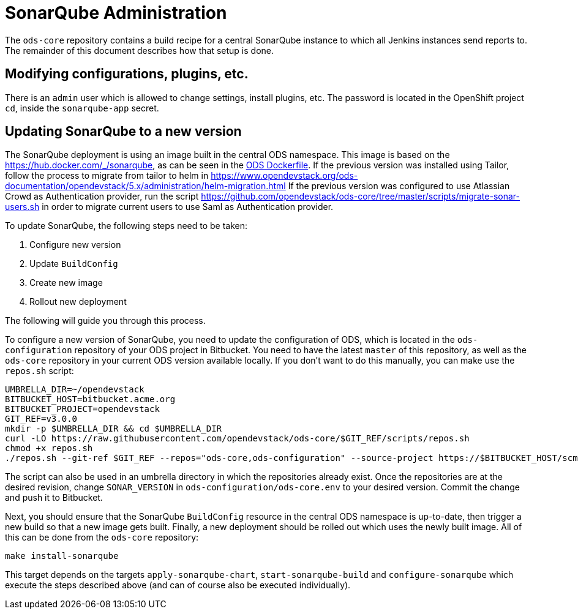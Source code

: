 = SonarQube Administration

The `ods-core` repository contains a build recipe for a central SonarQube instance to which all Jenkins instances send reports to. The remainder of this document describes how that setup is done.

== Modifying configurations, plugins, etc.

There is an `admin` user which is allowed to change settings, install plugins, etc. The password is located in the OpenShift project `cd`, inside the `sonarqube-app` secret.

== Updating SonarQube to a new version

The SonarQube deployment is using an image built in the central ODS namespace. This image is based on the https://hub.docker.com/_/sonarqube, as can be seen in the https://github.com/opendevstack/ods-core/blob/master/sonarqube/docker/Dockerfile[ODS Dockerfile].
If the previous version was installed using Tailor, follow the process to migrate from tailor to helm in https://www.opendevstack.org/ods-documentation/opendevstack/5.x/administration/helm-migration.html
If the previous version was configured to use Atlassian Crowd as Authentication provider, run the script https://github.com/opendevstack/ods-core/tree/master/scripts/migrate-sonar-users.sh in order to migrate current users to use Saml as Authentication provider.

To update SonarQube, the following steps need to be taken:

1. Configure new version
2. Update `BuildConfig`
3. Create new image
4. Rollout new deployment

The following will guide you through this process.

To configure a new version of SonarQube, you need to update the configuration of ODS, which is located in the `ods-configuration` repository of your ODS project in Bitbucket. You need to have the latest `master` of this repository, as well as the `ods-core` repository in your current ODS version available locally. If you don't want to do this manually, you can make use the `repos.sh` script:

[source,sh]
----
UMBRELLA_DIR=~/opendevstack
BITBUCKET_HOST=bitbucket.acme.org
BITBUCKET_PROJECT=opendevstack
GIT_REF=v3.0.0
mkdir -p $UMBRELLA_DIR && cd $UMBRELLA_DIR
curl -LO https://raw.githubusercontent.com/opendevstack/ods-core/$GIT_REF/scripts/repos.sh
chmod +x repos.sh
./repos.sh --git-ref $GIT_REF --repos="ods-core,ods-configuration" --source-project https://$BITBUCKET_HOST/scm/$BITBUCKET_PROJECT
----

The script can also be used in an umbrella directory in which the repositories already exist. Once the repositories are at the desired revision, change `SONAR_VERSION` in `ods-configuration/ods-core.env` to your desired version. Commit the change and push it to Bitbucket.

Next, you should ensure that the SonarQube `BuildConfig` resource in the central ODS namespace is up-to-date, then trigger a new build so that a new image gets built. Finally, a new deployment should be rolled out which uses the newly built image. All of this can be done from the `ods-core` repository:

[source,sh]
----
make install-sonarqube
----

This target depends on the targets `apply-sonarqube-chart`, `start-sonarqube-build` and `configure-sonarqube` which execute the steps described above (and can of course also be executed individually).

